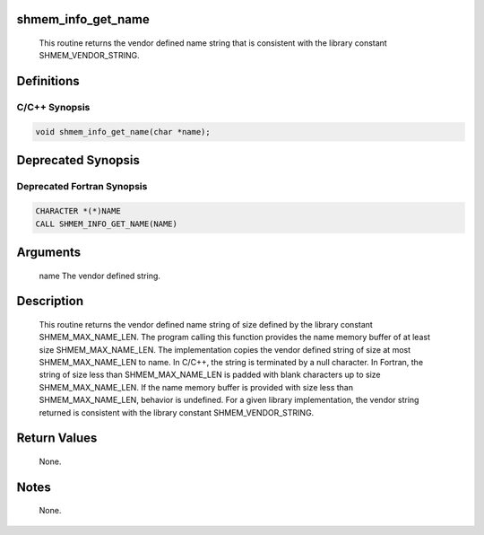 shmem_info_get_name
===================

   This routine returns the vendor defined name string that is consistent
   with the library constant SHMEM_VENDOR_STRING.

Definitions
===========

C/C++ Synopsis
--------------

.. code:: bash

   void shmem_info_get_name(char *name);

Deprecated Synopsis
===================

Deprecated Fortran Synopsis
---------------------------

.. code:: bash

   CHARACTER *(*)NAME
   CALL SHMEM_INFO_GET_NAME(NAME)

Arguments
=========

   name    The vendor defined string.

Description
===========

   This routine returns the vendor defined name string of size defined by the
   library constant SHMEM_MAX_NAME_LEN. The program calling this function provides
   the name memory buffer of at least size SHMEM_MAX_NAME_LEN. The implementation
   copies the vendor defined string of size at most SHMEM_MAX_NAME_LEN to name.
   In  C/C++, the string is terminated by a null character.  In Fortran, the
   string of size less than SHMEM_MAX_NAME_LEN is padded with blank characters
   up to size SHMEM_MAX_NAME_LEN. If the name memory buffer is provided with
   size less than SHMEM_MAX_NAME_LEN, behavior is undefined. For a given library
   implementation, the vendor string returned is consistent with the library
   constant SHMEM_VENDOR_STRING.

Return Values
=============

   None.

Notes
=====

   None.
